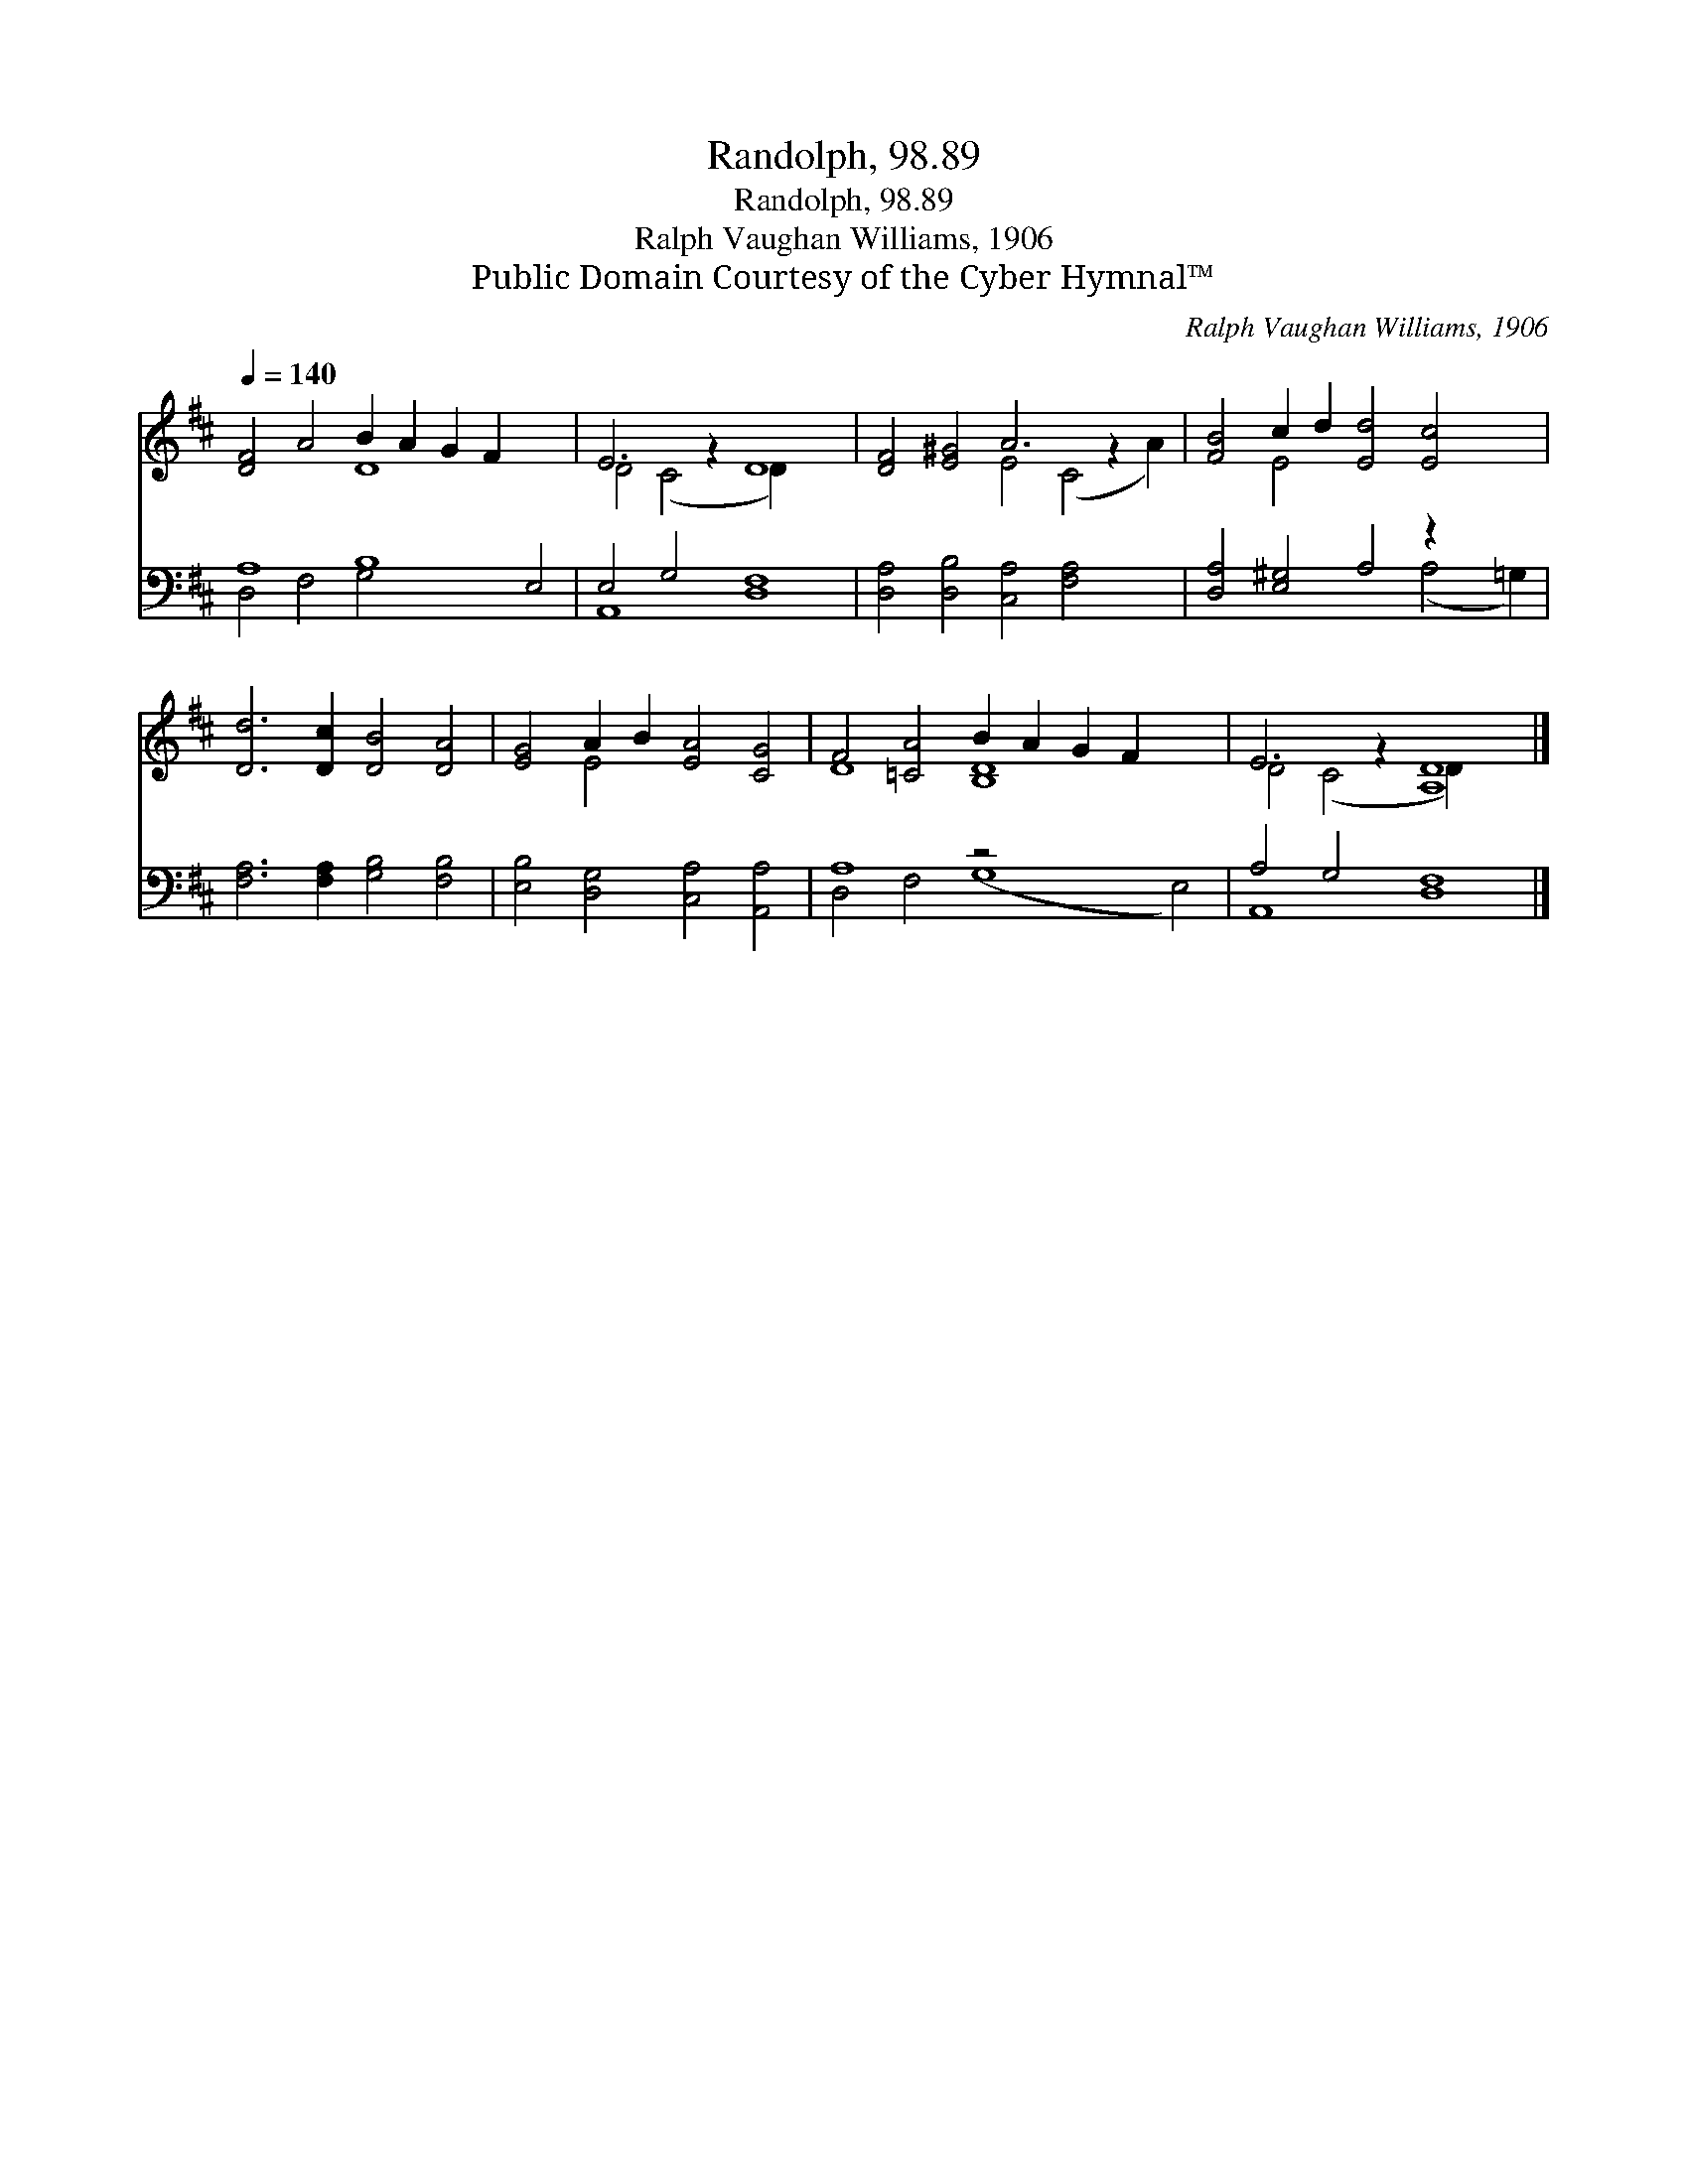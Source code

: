 X:1
T:Randolph, 98.89
T:Randolph, 98.89
T:Ralph Vaughan Williams, 1906
T:Public Domain Courtesy of the Cyber Hymnal™
C:Ralph Vaughan Williams, 1906
Z:Public Domain
Z:Courtesy of the Cyber Hymnal™
%%score ( 1 2 ) ( 3 4 )
L:1/8
Q:1/4=140
M:none
K:D
V:1 treble 
V:2 treble 
V:3 bass 
V:4 bass 
V:1
 [DF]4 A4 B2 A2 G2 F2 x4 | E6 z2 D8 | [DF]4 [E^G]4 A6 z2 x2 | [FB]4 c2 d2 [Ed]4 [Ec]4 x2 | %4
 [Dd]6 [Dc]2 [DB]4 [DA]4 | [EG]4 A2 B2 [EA]4 [CG]4 | F4 [=CA]4 B2 A2 G2 F2 x4 | E6 z2 [A,D]8 |] %8
V:2
 x8 D8 x4 | D4 (C4 D2) x6 | x8 E4 (C4 A2) | x4 E4 x10 | x16 | x4 E4 x8 | D8 [B,D]8 x4 | %7
 D4 (C4 D2) x6 |] %8
V:3
 A,8 B,8 E,4 | E,4 G,4 [D,F,]8 | [D,A,]4 [D,B,]4 [C,A,]4 [F,A,]4 x2 | [D,A,]4 [E,^G,]4 A,4 z2 x4 | %4
 [F,A,]6 [F,A,]2 [G,B,]4 [F,B,]4 | [E,B,]4 [D,G,]4 [C,A,]4 [A,,A,]4 | A,8 z4 x8 | %7
 A,4 G,4 [D,F,]8 |] %8
V:4
 D,4 F,4 G,4 x8 | A,,8 x8 | x18 | x12 (A,4 =G,2) | x16 | x16 | D,4 F,4 (G,8 E,4) | A,,8 x8 |] %8

